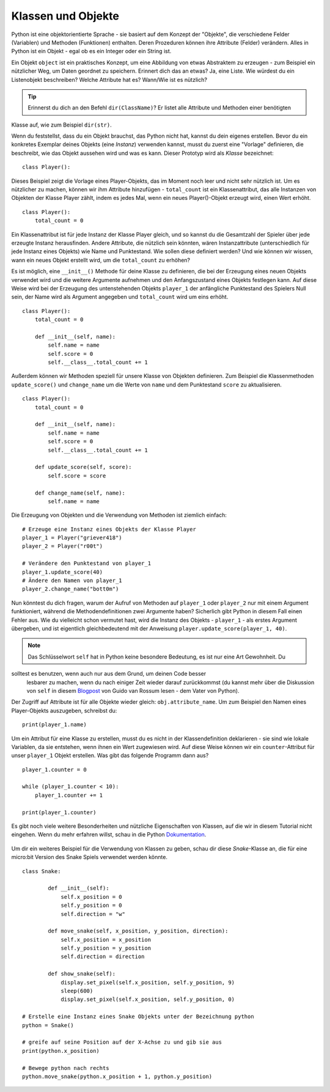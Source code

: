 ********************
Klassen und Objekte
********************

Python ist eine objektorientierte Sprache - sie basiert auf dem Konzept der "Objekte", die verschiedene Felder 
(Variablen) und Methoden (Funktionen) enthalten. Deren Prozeduren können ihre Attribute (Felder) verändern. 
Alles in Python ist ein Objekt - egal ob es ein Integer oder ein String ist. 

Ein Objekt ``object`` ist ein praktisches Konzept, um eine Abbildung von etwas Abstraktem zu erzeugen - zum 
Beispiel ein nützlicher Weg, um Daten geordnet zu speichern. Erinnert dich das an etwas?
Ja, eine Liste. 
Wie würdest du ein Listenobjekt beschreiben? Welche Attribute hat es? Wann/Wie ist es nützlich? 

.. tip:: Erinnerst du dich an den Befehl ``dir(ClassName)``? Er listet alle Attribute und Methoden einer benötigten 
Klasse auf, wie zum Beispiel ``dir(str)``. 

Wenn du feststellst, dass du ein Objekt brauchst, das Python nicht hat, kannst du dein eigenes erstellen. Bevor du 
ein konkretes Exemplar deines Objekts (eine *Instanz*) verwenden kannst, 
musst du zuerst eine "Vorlage" definieren, die beschreibt, wie das Objekt aussehen wird und was es kann. Dieser 
Prototyp wird als *Klasse* bezeichnet::

    class Player():                                                 

Dieses Beispiel zeigt die Vorlage eines Player-Objekts, das im Moment noch leer und nicht sehr nützlich ist. Um es 
nützlicher zu machen, können wir ihm Attribute hinzufügen - ``total_count`` ist ein 
Klassenattribut, das alle Instanzen von Objekten der Klasse Player zählt, indem es jedes Mal, wenn ein neues Player()-Objekt 
erzeugt wird, einen Wert erhöht. ::

    class Player():
        total_count = 0

Ein Klassenattribut ist für jede Instanz der Klasse Player gleich, und so kannst du die Gesamtzahl der Spieler über jede erzeugte 
Instanz herausfinden.
Andere Attribute, die nützlich sein könnten, wären Instanzattribute (unterschiedlich für jede Instanz eines Objekts) wie Name und 
Punktestand. 
Wie sollen diese definiert werden? Und wie können wir wissen, wann ein neues Objekt erstellt wird, um die ``total_count`` zu erhöhen? 

Es ist möglich, eine ``__init__()`` Methode für deine Klasse zu definieren, die bei der Erzeugung eines neuen Objekts verwendet 
wird und die weitere Argumente aufnehmen und 
den Anfangszustand eines Objekts festlegen kann. Auf diese Weise wird bei der Erzeugung des untenstehenden Objekts ``player_1`` 
der anfängliche Punktestand des Spielers Null sein, 
der Name wird als Argument angegeben und ``total_count`` wird um eins erhöht. ::

    class Player():
        total_count = 0
        
        def __init__(self, name):
            self.name = name
            self.score = 0
            self.__class__.total_count += 1

Außerdem können wir Methoden speziell für unsere Klasse von Objekten definieren. Zum Beispiel die Klassenmethoden ``update_score()`` 
und ``change_name`` um die Werte von ``name``
und dem Punktestand ``score`` zu aktualisieren.  ::

    class Player():
        total_count = 0

        def __init__(self, name):
            self.name = name
            self.score = 0
            self.__class__.total_count += 1

        def update_score(self, score):
            self.score = score

        def change_name(self, name):
            self.name = name    

Die Erzeugung von Objekten und die Verwendung von Methoden ist ziemlich einfach: ::

    # Erzeuge eine Instanz eines Objekts der Klasse Player
    player_1 = Player("griever418")
    player_2 = Player("r00t")

    # Verändere den Punktestand von player_1 
    player_1.update_score(40)
    # Ändere den Namen von player_1 
    player_2.change_name("bott0m")


Nun könntest du dich fragen, warum der Aufruf von Methoden auf ``player_1`` oder ``player_2`` nur mit einem 
Argument funktioniert, während die Methodendefinitionen zwei Argumente haben? 
Sicherlich gibt Python in diesem Fall einen Fehler aus. Wie du vielleicht schon vermutet hast, wird die Instanz 
des Objekts - ``player_1`` - als erstes Argument übergeben, und ist eigentlich gleichbedeutend mit 
der Anweisung ``player.update_score(player_1, 40)``. 

.. note:: Das Schlüsselwort ``self`` hat in Python keine besondere Bedeutung, es ist nur eine Art Gewohnheit. Du 
solltest es benutzen, wenn auch nur aus dem Grund, um deinen Code besser 
        lesbarer zu machen, wenn du nach einiger Zeit wieder darauf zurückkommst (du kannst mehr über die Diskussion 
        von ``self`` in diesem Blogpost_ von Guido van Rossum lesen - dem Vater von Python).

.. _Blogpost: http://neopythonic.blogspot.com/2008/10/why-explicit-self-has-to-stay.html


Der Zugriff auf Attribute ist für alle Objekte wieder gleich: ``obj.attribute_name``. Um zum Beispiel den Namen eines 
Player-Objekts auszugeben, schreibst du: ::

    print(player_1.name)

Um ein Attribut für eine Klasse zu erstellen, musst du es nicht in der Klassendefinition deklarieren - sie sind wie 
lokale Variablen, da sie entstehen, wenn ihnen ein Wert 
zugewiesen wird. Auf diese Weise können wir ein ``counter``-Attribut für unser ``player_1`` Objekt erstellen. Was gibt 
das folgende Programm dann aus? ::

    player_1.counter = 0

    while (player_1.counter < 10):
        player_1.counter += 1

    print(player_1.counter)    

Es gibt noch viele weitere Besonderheiten und nützliche Eigenschaften von Klassen, auf die wir in diesem Tutorial nicht 
eingehen. Wenn du mehr erfahren willst, schau in die Python Dokumentation_.

.. _Dokumentation: https://docs.python.org/3/tutorial/classes.html#a-word-about-names-and-objects

.. figure:: assets/snake_nokia.png 
    :scale: 70%
    :align: center

Um dir ein weiteres Beispiel für die Verwendung von Klassen zu geben, schau dir diese *Snake*-Klasse an, die für eine 
micro:bit Version des Snake Spiels verwendet werden könnte. :: 

    class Snake:

            def __init__(self):
                self.x_position = 0
                self.y_position = 0
                self.direction = "w"

            def move_snake(self, x_position, y_position, direction):
                self.x_position = x_position
                self.y_position = y_position 
                self.direction = direction

            def show_snake(self):
                display.set_pixel(self.x_position, self.y_position, 9)
                sleep(600)
                display.set_pixel(self.x_position, self.y_position, 0)

    # Erstelle eine Instanz eines Snake Objekts unter der Bezeichnung python
    python = Snake()

    # greife auf seine Position auf der X-Achse zu und gib sie aus
    print(python.x_position)

    # Bewege python nach rechts
    python.move_snake(python.x_position + 1, python.y_position)   
   

.. figure:: assets/snake.png 
	 :align: center